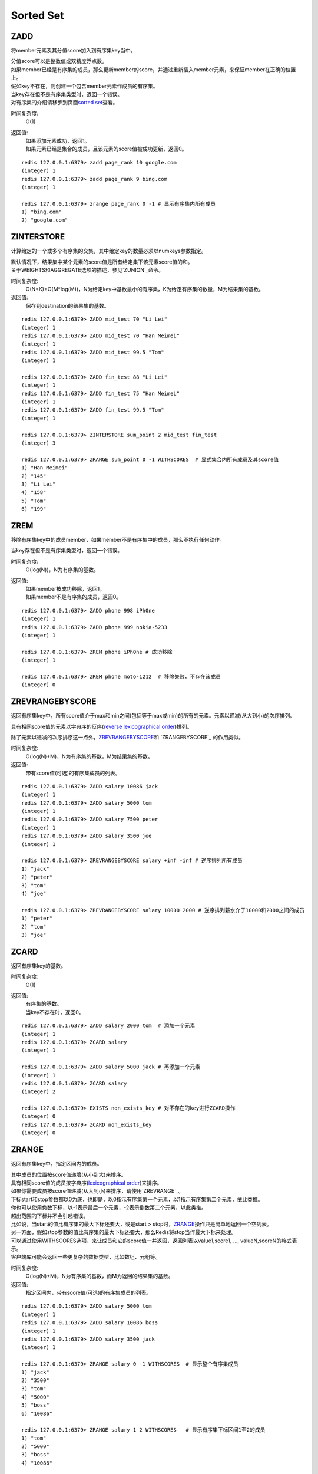 ==========
Sorted Set
==========

ZADD
====

.. function:: ZADD key score member

将member元素及其分值score加入到有序集key当中。

| 分值score可以是整数值或双精度浮点数。

| 如果member已经是有序集的成员，那么更新member的score，并通过重新插入member元素，来保证member在正确的位置上。
| 假如key不存在，则创建一个包含member元素作成员的有序集。
| 当key存在但不是有序集类型时，返回一个错误。

| 对有序集的介绍请移步到页面\ `sorted set <http://redis.io/topics/data-types#sorted-sets>`_\ 查看。

时间复杂度:
    O(1)

返回值:
    | 如果添加元素成功，返回1。
    | 如果元素已经是集合的成员，且该元素的score值被成功更新，返回0。

::

    redis 127.0.0.1:6379> zadd page_rank 10 google.com
    (integer) 1
    redis 127.0.0.1:6379> zadd page_rank 9 bing.com
    (integer) 1
    
    redis 127.0.0.1:6379> zrange page_rank 0 -1 # 显示有序集内所有成员
    1) "bing.com"
    2) "google.com"


ZINTERSTORE
===========

.. function:: ZINTERSTORE destination numkeys key [key ...] [WEIGHTS weight [weight ...]] [AGGREGATE SUM|MIN|MAX]

计算给定的一个或多个有序集的交集，其中给定key的数量必须以numkeys参数指定。

| 默认情况下，结果集中某个元素的score值是所有给定集下该元素score值的和。
| 关于WEIGHTS和AGGREGATE选项的描述，参见\ `ZUNION`_\ 命令。

时间复杂度:
    O(N*K)+O(M*log(M))，N为给定key中基数最小的有序集，K为给定有序集的数量，M为结果集的基数。

返回值:
    保存到destination的结果集的基数。

::
    
    redis 127.0.0.1:6379> ZADD mid_test 70 "Li Lei"
    (integer) 1
    redis 127.0.0.1:6379> ZADD mid_test 70 "Han Meimei"
    (integer) 1
    redis 127.0.0.1:6379> ZADD mid_test 99.5 "Tom"
    (integer) 1

    redis 127.0.0.1:6379> ZADD fin_test 88 "Li Lei"
    (integer) 1
    redis 127.0.0.1:6379> ZADD fin_test 75 "Han Meimei"
    (integer) 1
    redis 127.0.0.1:6379> ZADD fin_test 99.5 "Tom"
    (integer) 1

    redis 127.0.0.1:6379> ZINTERSTORE sum_point 2 mid_test fin_test
    (integer) 3

    redis 127.0.0.1:6379> ZRANGE sum_point 0 -1 WITHSCORES  # 显式集合内所有成员及其score值
    1) "Han Meimei"
    2) "145"
    3) "Li Lei"
    4) "158"
    5) "Tom"
    6) "199"


ZREM
====

.. function:: ZREM key member

移除有序集key中的成员member，如果member不是有序集中的成员，那么不执行任何动作。

| 当key存在但不是有序集类型时，返回一个错误。

时间复杂度:
    O(log(N))，N为有序集的基数。

返回值:
    | 如果member被成功移除，返回1。
    | 如果member不是有序集的成员，返回0。

::

    redis 127.0.0.1:6379> ZADD phone 998 iPh0ne
    (integer) 1
    redis 127.0.0.1:6379> ZADD phone 999 nokia-5233
    (integer) 1

    redis 127.0.0.1:6379> ZREM phone iPh0ne # 成功移除
    (integer) 1

    redis 127.0.0.1:6379> ZREM phone moto-1212  # 移除失败，不存在该成员
    (integer) 0


ZREVRANGEBYSCORE
================

.. function:: ZREVRANGEBYSCORE key max min [WITHSCORES] [LIMIT offset count]

返回有序集key中，所有score值介于max和min之间(包括等于max或min)的所有的元素。元素以递减(从大到小)的次序排列。

具有相同score值的元素以字典序的反序(\ `reverse lexicographical order <http://en.wikipedia.org/wiki/Lexicographical_order#Reverse_lexicographic_order>`_\ )排列。

除了元素以递减的次序排序这一点外，\ `ZREVRANGEBYSCORE`_\ 和 \ `ZRANGEBYSCORE`_ \ 的作用类似。

时间复杂度:
    O(log(N)+M)，N为有序集的基数，M为结果集的基数。

返回值:
    带有score值(可选)的有序集成员的列表。

::

    redis 127.0.0.1:6379> ZADD salary 10086 jack
    (integer) 1
    redis 127.0.0.1:6379> ZADD salary 5000 tom
    (integer) 1
    redis 127.0.0.1:6379> ZADD salary 7500 peter
    (integer) 1
    redis 127.0.0.1:6379> ZADD salary 3500 joe
    (integer) 1

    redis 127.0.0.1:6379> ZREVRANGEBYSCORE salary +inf -inf # 逆序排列所有成员
    1) "jack"
    2) "peter"
    3) "tom"
    4) "joe"

    redis 127.0.0.1:6379> ZREVRANGEBYSCORE salary 10000 2000 # 逆序排列薪水介于10000和2000之间的成员
    1) "peter"
    2) "tom"
    3) "joe"


ZCARD
=====

.. function:: ZCARD key

返回有序集key的基数。

时间复杂度:
    O(1)

返回值:
    | 有序集的基数。
    | 当key不存在时，返回0。

::

    redis 127.0.0.1:6379> ZADD salary 2000 tom  # 添加一个元素
    (integer) 1
    redis 127.0.0.1:6379> ZCARD salary
    (integer) 1

    redis 127.0.0.1:6379> ZADD salary 5000 jack # 再添加一个元素
    (integer) 1
    redis 127.0.0.1:6379> ZCARD salary
    (integer) 2

    redis 127.0.0.1:6379> EXISTS non_exists_key # 对不存在的key进行ZCARD操作
    (integer) 0
    redis 127.0.0.1:6379> ZCARD non_exists_key
    (integer) 0


ZRANGE
======

.. function:: ZRANGE key start stop [WITHSCORES]

返回有序集key中，指定区间内的成员。

| 其中成员的位置按score值递增(从小到大)来排序。
| 具有相同score值的成员按字典序(\ `lexicographical order <http://en.wikipedia.org/wiki/Lexicographical_order>`_\ )来排序。

| 如果你需要成员按score值递减(从大到小)来排序，请使用\ `ZREVRANGE`_\ 。

| 下标start和stop参数都以0为底，也即是，以0指示有序集第一个元素，以1指示有序集第二个元素，依此类推。
| 你也可以使用负数下标，以-1表示最后一个元素，-2表示倒数第二个元素，以此类推。

| 超出范围的下标并不会引起错误。
| 比如说，当start的值比有序集的最大下标还要大，或是start > stop时，\ `ZRANGE`_\ 操作只是简单地返回一个空列表。
| 另一方面，假如stop参数的值比有序集的最大下标还要大，那么Redis将stop当作最大下标来处理。

| 可以通过使用WITHSCORES选项，来让成员和它的score值一并返回，返回列表以value1,score1, ..., valueN,scoreN的格式表示。
| 客户端库可能会返回一些更复杂的数据类型，比如数组、元组等。

时间复杂度:
    O(log(N)+M)，N为有序集的基数，而M为返回的结果集的基数。

返回值:
    指定区间内，带有score值(可选)的有序集成员的列表。

::

   redis 127.0.0.1:6379> ZADD salary 5000 tom
   (integer) 1
   redis 127.0.0.1:6379> ZADD salary 10086 boss
   (integer) 1
   redis 127.0.0.1:6379> ZADD salary 3500 jack
   (integer) 1

   redis 127.0.0.1:6379> ZRANGE salary 0 -1 WITHSCORES  # 显示整个有序集成员
   1) "jack"
   2) "3500"
   3) "tom"
   4) "5000"
   5) "boss"
   6) "10086"

   redis 127.0.0.1:6379> ZRANGE salary 1 2 WITHSCORES   # 显示有序集下标区间1至2的成员
   1) "tom"
   2) "5000"
   3) "boss"
   4) "10086"

   redis 127.0.0.1:6379> ZRANGE salary 0 200000 WITHSCORES  # 测试end下标超出最大下标时的情况
   1) "jack"
   2) "3500"
   3) "tom"
   4) "5000"
   5) "boss"
   6) "10086"

   redis 127.0.0.1:6379> ZRANGE salary 200000 3000000 WITHSCORES    # 测试当给定区间不存在于有序集时的情况
   (empty list or set)



